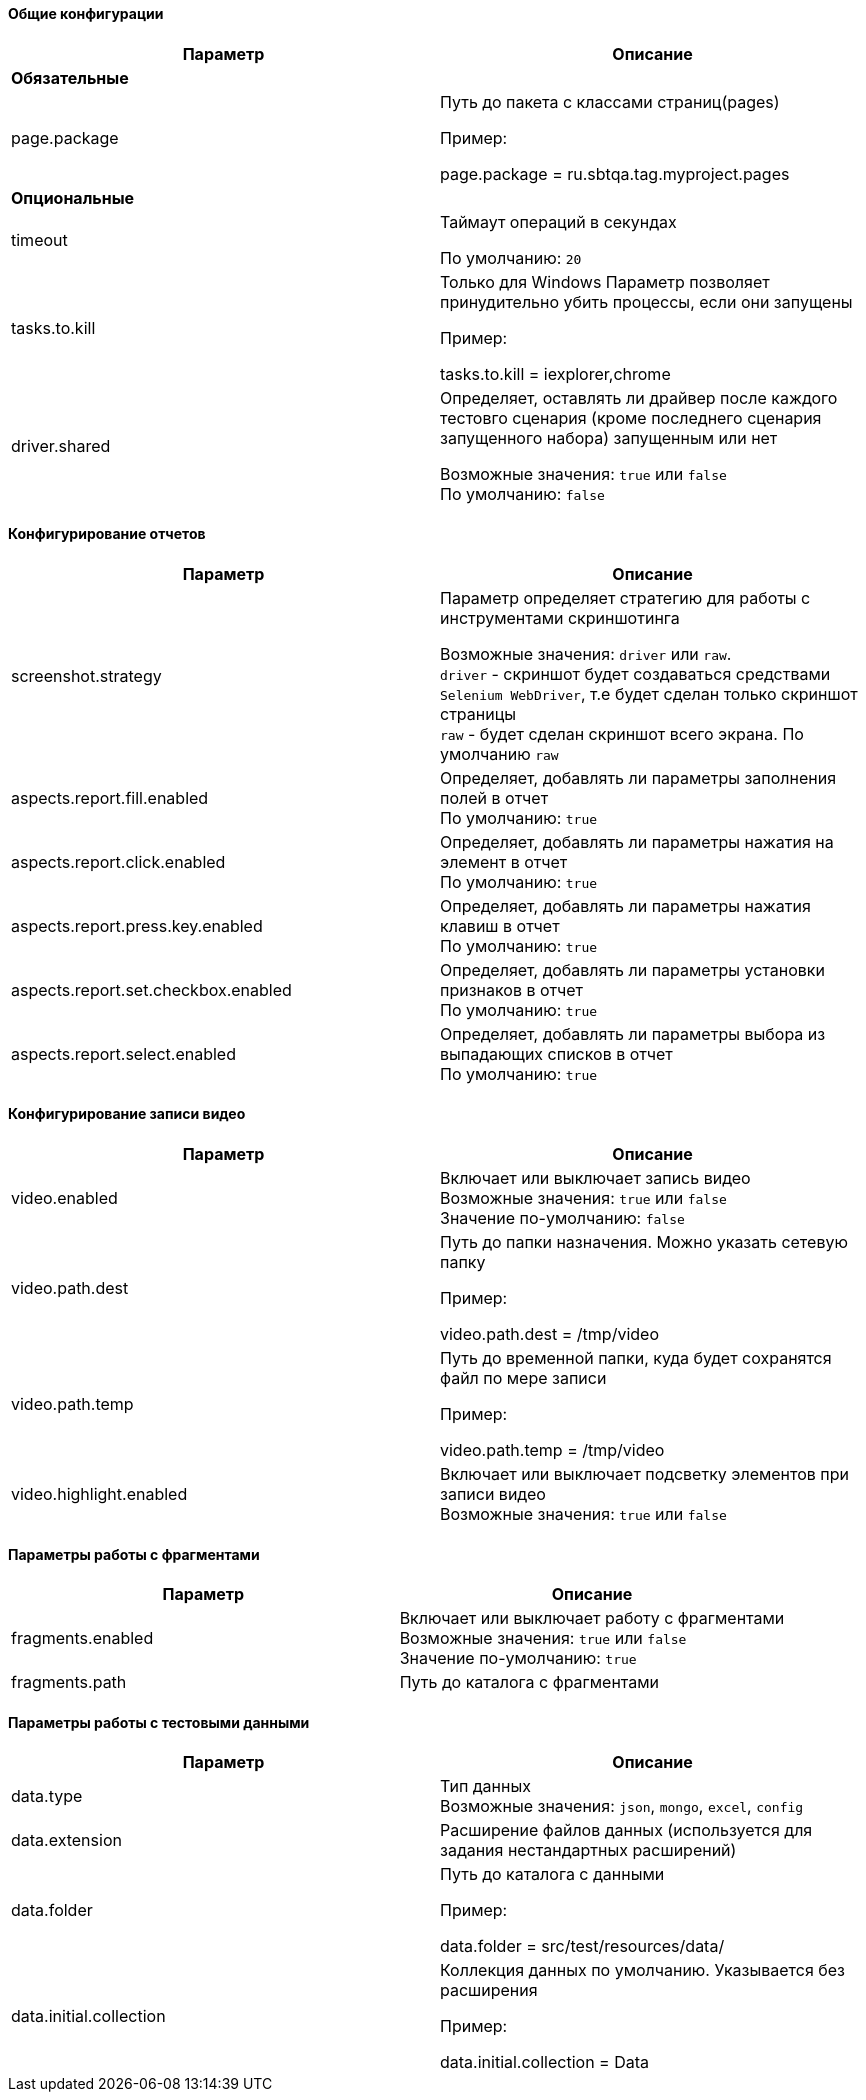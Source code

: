 ==== Общие конфигурации

[width="100%",options="header"]
|====================
^.^| Параметр ^.^| Описание
2.1+^.^| **Обязательные**
| page.package 
| Путь до пакета с классами страниц(pages)

Пример:

page.package = ru.sbtqa.tag.myproject.pages


2.1+^.^| **Опциональные**
| timeout 
| Таймаут операций в секундах 

По умолчанию: `20`

| tasks.to.kill
| Только для Windows
Параметр позволяет принудительно убить процессы, если они запущены

Пример:

tasks.to.kill = iexplorer,chrome

| driver.shared
| Определяет, оставлять ли драйвер после каждого тестовго сценария (кроме последнего сценария запущенного набора) запущенным или нет 

Возможные значения: `true` или `false` + 
По умолчанию: `false`
|====================


==== Конфигурирование отчетов

[width="100%",options="header"]
|====================
^.^| Параметр ^.^| Описание
| screenshot.strategy | Параметр определяет стратегию для работы с инструментами скриншотинга

Возможные значения: `driver` или `raw`. + 
`driver` - скриншот будет создаваться средствами `Selenium WebDriver`, т.е будет сделан только скриншот страницы + 
`raw` - будет сделан скриншот всего экрана. По умолчанию `raw`

| aspects.report.fill.enabled
| Определяет, добавлять ли параметры заполнения полей в отчет + 
По умолчанию: `true`

| aspects.report.click.enabled 
| Определяет, добавлять ли параметры нажатия на элемент в отчет + 
 По умолчанию: `true`

| aspects.report.press.key.enabled 
| Определяет, добавлять ли параметры нажатия клавиш в отчет + 
 По умолчанию: `true`

| aspects.report.set.checkbox.enabled 
| Определяет, добавлять ли параметры установки признаков в отчет + 
 По умолчанию: `true`

| aspects.report.select.enabled 
| Определяет, добавлять ли параметры выбора из выпадающих списков в отчет + 
 По умолчанию: `true`
|====================

==== Конфигурирование записи видео
[width="100%",options="header"]
|====================
^.^| Параметр ^.^| Описание
| video.enabled
| Включает или выключает запись видео + 
Возможные значения: `true` или `false` + 
Значение по-умолчанию: `false`

| video.path.dest 
| Путь до папки назначения. Можно указать сетевую папку

Пример:

video.path.dest = /tmp/video 

| video.path.temp 
| Путь до временной папки, куда будет сохранятся файл по мере записи

Пример:

video.path.temp = /tmp/video 

| video.highlight.enabled 
| Включает или выключает подсветку элементов при записи видео + 
Возможные значения: `true` или `false`
|====================

==== Параметры работы с фрагментами
[width="100%",options="header"]
|====================
^.^| Параметр ^.^| Описание
| fragments.enabled
| Включает или выключает работу с фрагментами + 
Возможные значения: `true` или `false` + 
Значение по-умолчанию: `true`

| fragments.path 
| Путь до каталога с фрагментами
|====================

==== Параметры работы с тестовыми данными
[width="100%",options="header"]
|====================
^.^| Параметр ^.^| Описание
| data.type
| Тип данных + 
Возможные значения: `json`, `mongo`, `excel`, `config` + 

| data.extension
| Расширение файлов данных (используется для задания нестандартных расширений)

| data.folder
| Путь до каталога с данными

Пример:

data.folder = src/test/resources/data/

|data.initial.collection
| Коллекция данных по умолчанию. Указывается без расширения

Пример:

data.initial.collection = Data
|====================